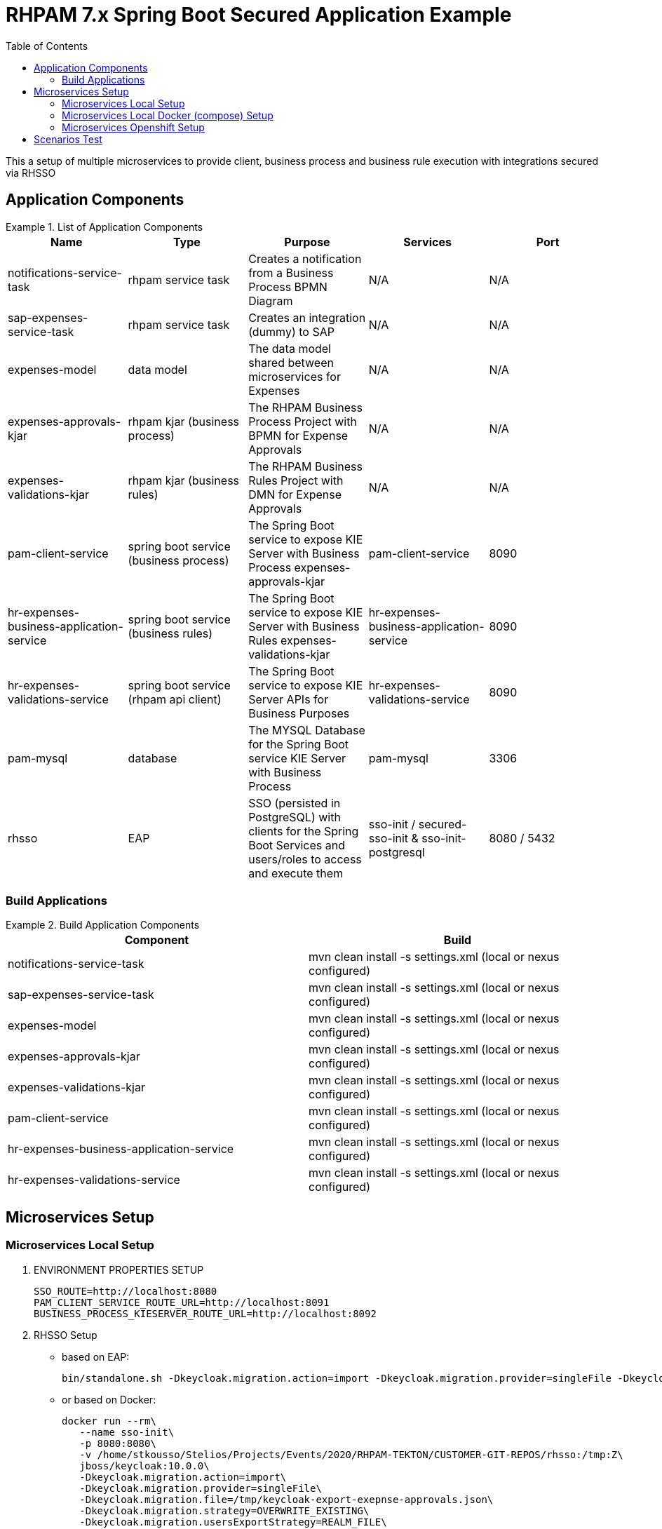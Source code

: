 # RHPAM 7.x Spring Boot Secured Application Example
:toc:

This a setup of multiple microservices to provide client, business process and business rule execution with integrations secured via RHSSO

## Application Components

.List of Application Components
====
[width="100%",options="header"]
|===
| Name | Type | Purpose | Services | Port 
| notifications-service-task
| rhpam service task
| Creates a notification from a Business Process BPMN Diagram
| N/A
| N/A

| sap-expenses-service-task
| rhpam service task
| Creates an integration (dummy) to SAP 
| N/A
| N/A

| expenses-model
| data model
| The data model shared between microservices for Expenses
| N/A
| N/A

| expenses-approvals-kjar
| rhpam kjar (business process)
| The RHPAM Business Process Project with BPMN for Expense Approvals
| N/A
| N/A

| expenses-validations-kjar
| rhpam kjar (business rules)
| The RHPAM Business Rules Project with DMN for Expense Approvals
| N/A
| N/A

| pam-client-service
| spring boot service (business process)
| The Spring Boot service to expose KIE Server with Business Process expenses-approvals-kjar
| pam-client-service
| 8090

| hr-expenses-business-application-service
| spring boot service (business rules)
| The Spring Boot service to expose KIE Server with Business Rules expenses-validations-kjar
| hr-expenses-business-application-service
| 8090

| hr-expenses-validations-service
| spring boot service (rhpam api client)
| The Spring Boot service to expose KIE Server APIs for Business Purposes
| hr-expenses-validations-service
| 8090

| pam-mysql
| database
| The MYSQL Database for the Spring Boot service KIE Server with Business Process
| pam-mysql
| 3306

| rhsso
| EAP
| SSO (persisted in PostgreSQL) with clients for the Spring Boot Services and users/roles to access and execute them
| sso-init / secured-sso-init & sso-init-postgresql
| 8080 / 5432
|
|===
====

### Build Applications

.Build Application Components
====
[width="100%",options="header"]
|===
| Component | Build 
| notifications-service-task
| mvn clean install -s settings.xml (local or nexus configured)

| sap-expenses-service-task
| mvn clean install -s settings.xml (local or nexus configured)

| expenses-model
| mvn clean install -s settings.xml (local or nexus configured)

| expenses-approvals-kjar
| mvn clean install -s settings.xml (local or nexus configured)

| expenses-validations-kjar
| mvn clean install -s settings.xml (local or nexus configured)

| pam-client-service
| mvn clean install -s settings.xml (local or nexus configured)

| hr-expenses-business-application-service
| mvn clean install -s settings.xml (local or nexus configured)

| hr-expenses-validations-service
| mvn clean install -s settings.xml (local or nexus configured)
|===
====


## Microservices Setup

### Microservices Local Setup

1. ENVIRONMENT PROPERTIES SETUP

	SSO_ROUTE=http://localhost:8080
	PAM_CLIENT_SERVICE_ROUTE_URL=http://localhost:8091
	BUSINESS_PROCESS_KIESERVER_ROUTE_URL=http://localhost:8092

2. RHSSO Setup

* based on EAP:

	bin/standalone.sh -Dkeycloak.migration.action=import -Dkeycloak.migration.provider=singleFile -Dkeycloak.migration.file=keycloak-export-exepnse-approvals.json -Dkeycloak.migration.usersExportStrategy=REALM_FILE -Dkeycloak.migration.strategy=OVERWRITE_EXISTING -Dkeycloak.profile.feature.upload_scripts=enabled
	
* or based on Docker: 

	docker run --rm\
    --name sso-init\
    -p 8080:8080\
    -v /home/stkousso/Stelios/Projects/Events/2020/RHPAM-TEKTON/CUSTOMER-GIT-REPOS/rhsso:/tmp:Z\
    jboss/keycloak:10.0.0\
    -Dkeycloak.migration.action=import\
    -Dkeycloak.migration.provider=singleFile\
    -Dkeycloak.migration.file=/tmp/keycloak-export-exepnse-approvals.json\
    -Dkeycloak.migration.strategy=OVERWRITE_EXISTING\
    -Dkeycloak.migration.usersExportStrategy=REALM_FILE\
    -Dkeycloak.profile.feature.upload_scripts=enabled
    
3. Service Deployments 

* Start `hr-expenses-validations-service`

	java -jar  -Dspring.profiles.active=h2 -Dserver.port=8093 \
	  -Dorg.drools.server.filter.classes=true \
	  -Dorg.kie.server.startup.strategy=LocalContainersStartupStrategy \
	  -Dorg.kie.server.mode=PRODUCTION \
	  -Dkie.maven.settings.custom=~/.m2/settings.xml \
	  -Dorg.guvnor.m2repo.dir=~/.m2/repository \
	  target/hr-expenses-validations-business-service-1.0.0.jar


* Start `hr-expenses-business-application-service`

	java -jar  -Dspring.profiles.active=h2 -Dserver.port=8092 \
	  -DSSO_AUTH_SERVER_URL=http://localhost:8080 \
	  -Dorg.drools.server.filter.classes=true \
	  -Dorg.kie.server.startup.strategy=LocalContainersStartupStrategy \
	  -Dorg.kie.server.mode=PRODUCTION \
	  -Dkie.maven.settings.custom=~/.m2/settings.xml \
	  -Dorg.guvnor.m2repo.dir=~/.m2/repository \
	  -DSERVICE_NAME=http://localhost:8093/rest/server \
	  -DSERVICE_USERNAME=user \
	  -DSERVICE_PASSWORD=user \
	  target/hr-expenses-business-application-service-1.0.0.jar

* Start `pam-client-service`

	java -jar  -Dspring.profiles.active=local -Dserver.port=8091 \
	  -DSSO_AUTH_SERVER_URL=http://localhost:8080 \
	  -Dexpenses.process.service.url=http://localhost:8092/rest/server \
	  -Dexpenses.validation.service.url=http://localhost:8093/rest/server \
	  target/pam-client-service-1.0.0.jar
    

### Microservices Local Docker (compose)  Setup

* For preperation of imagessee link:prep-images.adoc[prep-images.adoc]

* Start all components:

	SSO_ROUTE=http://localhost:8080
	PAM_CLIENT_SERVICE_ROUTE_URL=http://localhost:8091
	BUSINESS_PROCESS_KIESERVER_ROUTE_URL=http://localhost:8092

	$ docker-compose up

This executes all configurations set forth by the `docker-compose.yaml` file.


* Stop all components:

	$ docker-compose stop

### Microservices Openshift  Setup

1. MYSQL Database creation for Spring Boot (Business Process) KIE Server `hr-expenses-business-application-service`

	oc new-app --template=mysql-ephemeral -p DATABASE_SERVICE_NAME=pam-mysql -p MYSQL_USER=jbpm -p MYSQL_PASSWORD=jbpm -p MYSQL_ROOT_PASSWORD=root -p MYSQL_DATABASE=jbpm -n <NAMESPACE>
	
2. RHSSO Setup

	oc create -f rhsso/service.sso.expenses-approvals.yaml -n <NAMESPACE>
	
3. Service Deployments `pam-client-service`, `hr-expenses-business-application-service`, `hr-expenses-validations-service`

	mvn oc:deploy -Djkube.namespace=<NAMESPACE> -DskipTests=true -P openshift -Dmaven.artifact.threads=50 -s settings.xml  (local or nexus configured)
	
4. Test
* Create JWT Token

	SSO_ROUTE=$(oc get routes secure-sso-init -o jsonpath='{.spec.host}')
	RESULT=$(curl -sk -X POST https://$SSO_ROUTE/auth/realms/master/protocol/openid-connect/token   -d grant_type=password   -d username=stelios  -d password=stelios   -d client_id=pam-client-service   -d client_secret=bcf90d5f-56e5-4515-b1db-3cf95e9e3207)
	export TOKEN=$( jq -r ".access_token" <<<"$RESULT")	
	
* Request Example

        PAM_CLIENT_SERVICE_ROUTE_URL=http://$(oc get routes pam-client-service -o jsonpath='{.spec.host}')
	curl --location --request POST "$PAM_CLIENT_SERVICE_ROUTE_URL/rhpam/process/ExpensesApproval" --header "Authorization: Bearer $TOKEN" -H  "accept: application/json" -H  "content-type: application/json"   -d  "{\"listOfExpenseItems\":[{\"expenseType\":\"Food\",\"expenseValue\":100000},{\"expenseType\":\"Taxi\",\"expenseValue\":26000},{\"expenseType\":\"Accommodation\",\"expenseValue\":10000}],\"departmentRole\":\"HR Manager\",\"departmentName\":\"HR\",\"expenseSubmitterID\":\"PetraJones-35324\",\"expenseFormCorrelationKey\":\"expenseReport-62\",\"expenseOwnerID\":\"NickWatkins-0253\",\"expenseOwnerNotificationAddress\":\"nick.watkings@redhat.com\",\"financialAffairsDirectorApproverUsername\":\"fadirectorapprover\",\"firstApproverUsername\":\"firstapprover\",\"secondApproverUsername\":\"secondapprover\"}"
	
## Scenarios Test

* See Description of Microservices
** link:pam-client-service/README.adoc[pam-client-service]
** link:hr-expenses-business-application-service/README.adoc[pam-client-service]
** link:hr-expenses-validations-service/README.adoc[pam-client-service]





